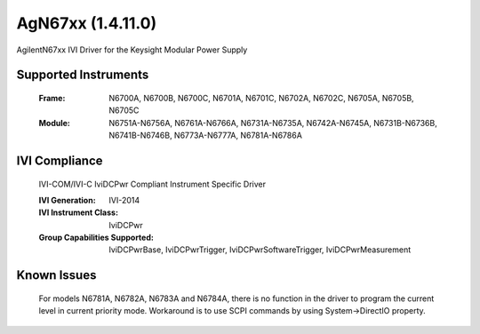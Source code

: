 AgN67xx (1.4.11.0)
++++++++++++++++++

AgilentN67xx IVI Driver for the Keysight Modular Power Supply

Supported Instruments
---------------------

    :Frame:
        N6700A,
        N6700B,
        N6700C,
        N6701A,
        N6701C,
        N6702A,
        N6702C,
        N6705A,
        N6705B,
        N6705C

    :Module:
        N6751A-N6756A,
        N6761A-N6766A,
        N6731A-N6735A,
        N6742A-N6745A,
        N6731B-N6736B,
        N6741B-N6746B,
        N6773A-N6777A,
        N6781A-N6786A

IVI Compliance
--------------

    IVI-COM/IVI-C IviDCPwr Compliant Instrument Specific Driver

    :IVI Generation: IVI-2014
    :IVI Instrument Class: IviDCPwr
    :Group Capabilities Supported: IviDCPwrBase, IviDCPwrTrigger, IviDCPwrSoftwareTrigger, IviDCPwrMeasurement


Known Issues
------------

    For models N6781A, N6782A, N6783A and N6784A, there is no function in the driver to program the current level in current priority mode.
    Workaround is to use SCPI commands by using System->DirectIO property.
